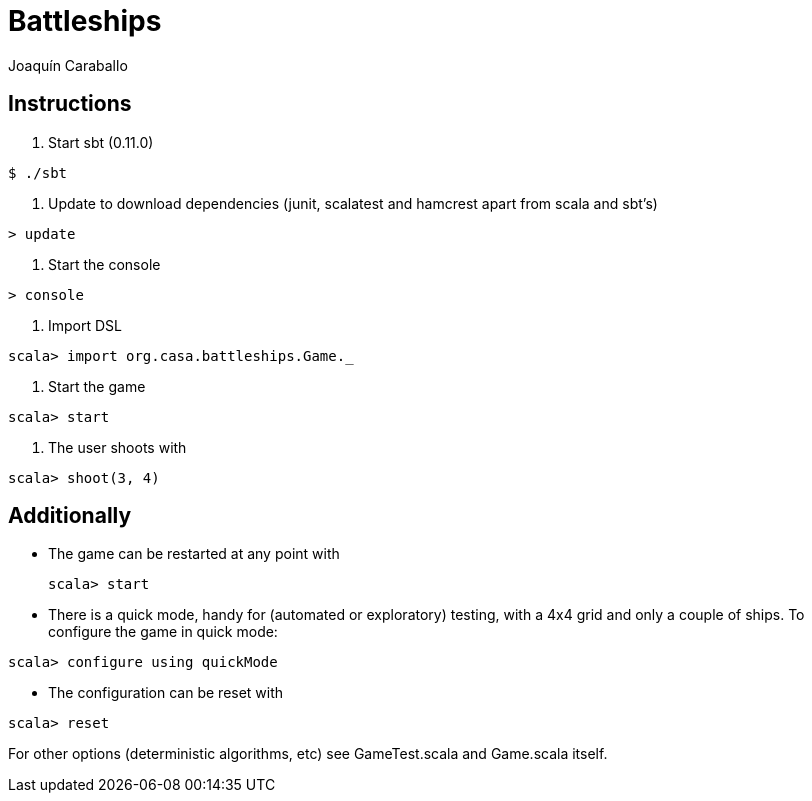Battleships
==========
Joaquín Caraballo

Instructions
------------
. Start sbt (0.11.0)

[source, scala]
------------
$ ./sbt
------------

. Update to download dependencies (junit, scalatest and hamcrest apart from scala and sbt's)

[source, scala]
------------
> update
------------

. Start the console

[source, scala]
------------
> console
------------

. Import DSL

[source, scala]
------------
scala> import org.casa.battleships.Game._
------------

. Start the game

[source, scala]
------------
scala> start
------------

. The user shoots with
[source, scala]
------------
scala> shoot(3, 4)
------------


Additionally
------------

* The game can be restarted at any point with
[source, scala]
scala> start

* There is a quick mode, handy for (automated or exploratory) testing, with a 4x4 grid and only a couple of ships. To configure the game in quick mode:

[source, scala]
scala> configure using quickMode

* The configuration can be reset with

[source, scala]
-------
scala> reset
-------

For other options (deterministic algorithms, etc) see GameTest.scala and Game.scala itself.


